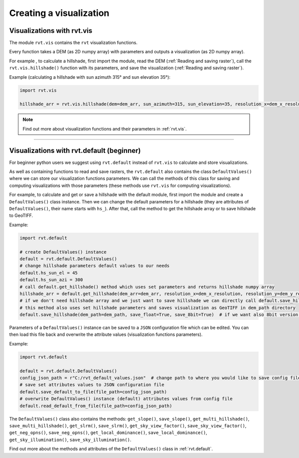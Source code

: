.. _creating_vis:

Creating a visualization
========================

Visualizations with rvt.vis
---------------------------

The module ``rvt.vis`` contains the ``rvt`` visualization functions. 

Every function takes a DEM (as 2D numpy array) with parameters and outputs a visualization (as 2D numpy array).

For example , to calculate a hillshade, first import the module, read the DEM (:ref:`Reading and saving raster`), call the ``rvt.vis.hillshade()`` function with its parameters, and save the visualization (:ref:`Reading and saving raster`). 

Example (calculating a hillshade with sun azimuth 315° and sun elevation 35°):

.. code-block:: python

    import rvt.vis

    hillshade_arr = rvt.vis.hillshade(dem=dem_arr, sun_azimuth=315, sun_elevation=35, resolution_x=dem_x_resolution, resolution_y=dem_y_resolution, no_data=dem_no_data)

.. note:: Find out more about visualization functions and their parameters in :ref:`rvt.vis`.

----

Visualizations with rvt.default (beginner)
------------------------------------------

For beginner python users we suggest using ``rvt.default`` instead of ``rvt.vis`` to calculate and store visualizations.

As well as containing functions to read and save rasters, the ``rvt.default`` also contains the class ``DefaultValues()`` where we can store our visualization functions parameters. We can call the methods of this class for saving and computing visualizations with those parameters (these methods use ``rvt.vis`` for computing visualizations).

For example, to calculate and get or save a hillshade with the default module, first import the module and create a ``DefaultValues()`` class instance. Then we can change the default parameters for a hillshade (they are attributes of ``DefaultValues()``, their name starts with ``hs_``). After that, call the method to get the hillshade array or to save hillshade to GeoTIFF. 

Example:

.. code-block:: python

    import rvt.default

    # create DefaultValues() instance
    default = rvt.default.DefaultValues()
    # change hillshade parameters default values to our needs
    default.hs_sun_el = 45
    default.hs_sun_azi = 300
    # call default.get_hillshade() method which uses set parameters and returns hillshade numpy array
    hillshade_arr = default.get_hillshade(dem_arr=dem_arr, resolution_x=dem_x_resolution, resolution_y=dem_y_resolution, no_data=dem_no_data)
    # if we don't need hillshade array and we just want to save hillshade we can directly call default.save_hillshade() method
    # this method also uses set hillshade parameters and saves visualization as GeoTIFF in dem_path directory
    default.save_hillshade(dem_path=dem_path, save_float=True, save_8bit=True)  # if we want also 8bit version of result we set save_8bit=True

Parameters of a ``DefaultValues()`` instance can be saved to a ``JSON`` configuration file which can be edited. You can then load this file back and overwrite the attribute values (visualization functions parameters).

Example:

.. code-block:: python

    import rvt.default

    default = rvt.default.DefaultValues()
    config_json_path = r"C:/rvt_default_values.json"  # change path to where you would like to save config file
    # save set attributes values to JSON configuration file
    default.save_default_to_file(file_path=config_json_path)
    # overwrite DefaultValues() instance (default) attributes values from config file
    default.read_default_from_file(file_path=config_json_path)
    
The ``DefaultValues()`` class also contains the methods: ``get_slope()``, ``save_slope()``, ``get_multi_hillshade()``, ``save_multi_hillshade()``, ``get_slrm()``,
``save_slrm()``, ``get_sky_view_factor()``, ``save_sky_view_factor()``, ``get_neg_opns()``, ``save_neg_opns()``, ``get_local_dominance()``, ``save_local_dominance()``,
``get_sky_illumination()``, ``save_sky_illumination()``.

Find out more about the methods and attributes of the ``DefaultValues()`` class in :ref:`rvt.default`.

